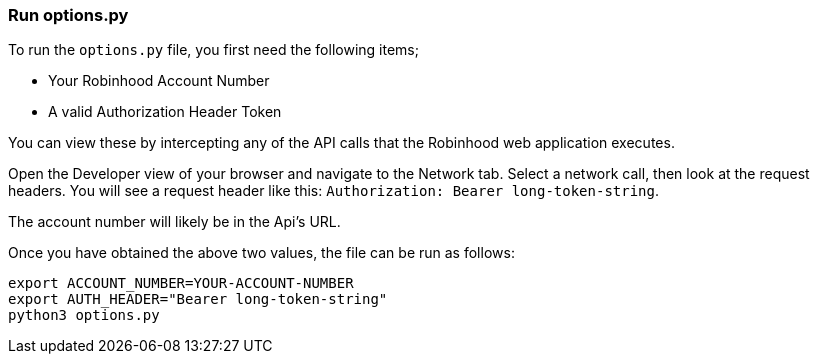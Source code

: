 === Run options.py

To run the `options.py` file, you first need the following items;

* Your Robinhood Account Number
* A valid Authorization Header Token

You can view these by intercepting any of the API calls that the Robinhood web application executes.

Open the Developer view of your browser and navigate to the Network tab. Select a network call, then look at the request headers. You will see a request header like this: `Authorization: Bearer long-token-string`.

The account number will likely be in the Api's URL.

Once you have obtained the above two values, the file can be run as follows:

[source]
----
export ACCOUNT_NUMBER=YOUR-ACCOUNT-NUMBER
export AUTH_HEADER="Bearer long-token-string"
python3 options.py
----